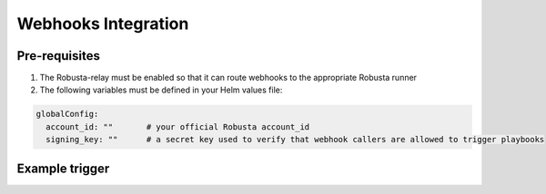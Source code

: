 Webhooks Integration
#########################

Pre-requisites
^^^^^^^^^^^^^^^^^^^^^^^^^^^^

1. The Robusta-relay must be enabled so that it can route webhooks to the appropriate Robusta runner
2. The following variables must be defined in your Helm values file:

.. code-block:: yaml

    globalConfig:
      account_id: ""       # your official Robusta account_id
      signing_key: ""      # a secret key used to verify that webhook callers are allowed to trigger playbooks

Example trigger
^^^^^^^^^^^^^^^^^^^^^^^^^^^^^^^^

.. code-block:: bash
   curl